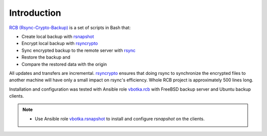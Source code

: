 Introduction
============

`RCB (Rsync-Crypto-Backup) <https://github.com/vbotka/rcb>`_ is a set of scripts in Bash that:

* Create local backup with `rsnapshot <http://rsnapshot.org/>`_
* Encrypt local backup with `rsyncrypto <https://rsyncrypto.lingnu.com/>`_
* Sync encrypted backup to the remote server with `rsync <https://rsync.samba.org/>`_
* Restore the backup and
* Compare the restored data with the origin

All updates and transfers are incremental. `rsyncrypto
<https://rsyncrypto.lingnu.com/>`_ ensures that doing rsync to
synchronize the encrypted files to another machine will have only a
small impact on rsync's efficiency. Whole RCB project is approximately
500 lines long.

Installation and configuration was tested with Ansible role `vbotka.rcb <https://galaxy.ansible.com/vbotka/rcb/>`_ with FreeBSD backup server and Ubuntu backup clients.

.. note::

   * Use Ansible role `vbotka.rsnapshot <https://galaxy.ansible.com/vbotka/rsnapshot/>`_ to install and configure *rsnapshot* on the clients.
